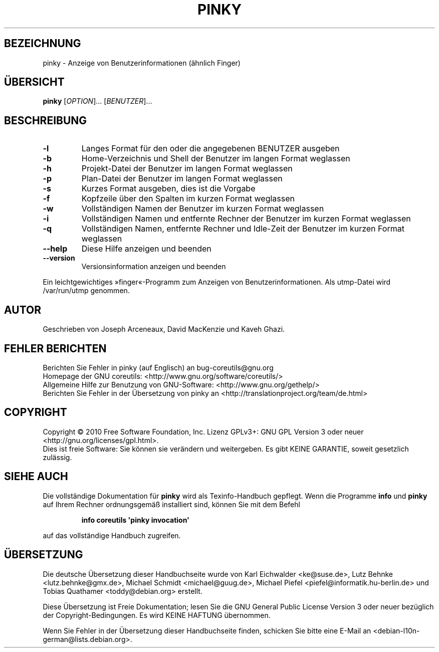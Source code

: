 .\" DO NOT MODIFY THIS FILE!  It was generated by help2man 1.35.
.\"*******************************************************************
.\"
.\" This file was generated with po4a. Translate the source file.
.\"
.\"*******************************************************************
.TH PINKY 1 "April 2010" "GNU coreutils 8.5" "Dienstprogramme für Benutzer"
.SH BEZEICHNUNG
pinky \- Anzeige von Benutzerinformationen (ähnlich Finger)
.SH ÜBERSICHT
\fBpinky\fP [\fIOPTION\fP]... [\fIBENUTZER\fP]...
.SH BESCHREIBUNG
.\" Add any additional description here
.TP 
\fB\-l\fP
Langes Format für den oder die angegebenen BENUTZER ausgeben
.TP 
\fB\-b\fP
Home‐Verzeichnis und Shell der Benutzer im langen Format weglassen
.TP 
\fB\-h\fP
Projekt‐Datei der Benutzer im langen Format weglassen
.TP 
\fB\-p\fP
Plan‐Datei der Benutzer im langen Format weglassen
.TP 
\fB\-s\fP
Kurzes Format ausgeben, dies ist die Vorgabe
.TP 
\fB\-f\fP
Kopfzeile über den Spalten im kurzen Format weglassen
.TP 
\fB\-w\fP
Vollständigen Namen der Benutzer im kurzen Format weglassen
.TP 
\fB\-i\fP
Vollständigen Namen und entfernte Rechner der Benutzer im kurzen Format
weglassen
.TP 
\fB\-q\fP
Vollständigen Namen, entfernte Rechner und Idle\-Zeit der Benutzer im kurzen
Format weglassen
.TP 
\fB\-\-help\fP
Diese Hilfe anzeigen und beenden
.TP 
\fB\-\-version\fP
Versionsinformation anzeigen und beenden
.PP
Ein leichtgewichtiges »finger«‐Programm zum Anzeigen von
Benutzerinformationen. Als utmp‐Datei wird /var/run/utmp genommen.
.SH AUTOR
Geschrieben von Joseph Arceneaux, David MacKenzie und Kaveh Ghazi.
.SH "FEHLER BERICHTEN"
Berichten Sie Fehler in pinky (auf Englisch) an bug\-coreutils@gnu.org
.br
Homepage der GNU coreutils: <http://www.gnu.org/software/coreutils/>
.br
Allgemeine Hilfe zur Benutzung von GNU\-Software:
<http://www.gnu.org/gethelp/>
.br
Berichten Sie Fehler in der Übersetzung von pinky an
<http://translationproject.org/team/de.html>
.SH COPYRIGHT
Copyright \(co 2010 Free Software Foundation, Inc. Lizenz GPLv3+: GNU GPL
Version 3 oder neuer <http://gnu.org/licenses/gpl.html>.
.br
Dies ist freie Software: Sie können sie verändern und weitergeben. Es gibt
KEINE GARANTIE, soweit gesetzlich zulässig.
.SH "SIEHE AUCH"
Die vollständige Dokumentation für \fBpinky\fP wird als Texinfo\-Handbuch
gepflegt. Wenn die Programme \fBinfo\fP und \fBpinky\fP auf Ihrem Rechner
ordnungsgemäß installiert sind, können Sie mit dem Befehl
.IP
\fBinfo coreutils \(aqpinky invocation\(aq\fP
.PP
auf das vollständige Handbuch zugreifen.

.SH ÜBERSETZUNG
Die deutsche Übersetzung dieser Handbuchseite wurde von
Karl Eichwalder <ke@suse.de>,
Lutz Behnke <lutz.behnke@gmx.de>,
Michael Schmidt <michael@guug.de>,
Michael Piefel <piefel@informatik.hu-berlin.de>
und
Tobias Quathamer <toddy@debian.org>
erstellt.

Diese Übersetzung ist Freie Dokumentation; lesen Sie die
GNU General Public License Version 3 oder neuer bezüglich der
Copyright-Bedingungen. Es wird KEINE HAFTUNG übernommen.

Wenn Sie Fehler in der Übersetzung dieser Handbuchseite finden,
schicken Sie bitte eine E-Mail an <debian-l10n-german@lists.debian.org>.
